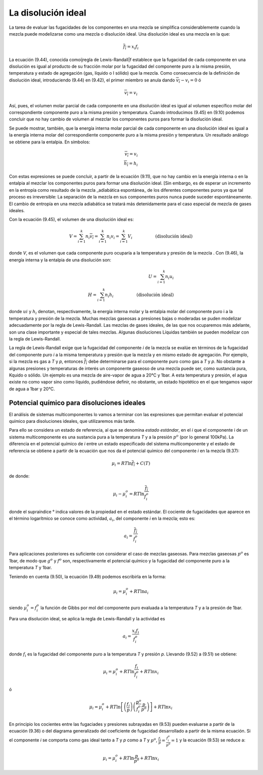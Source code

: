 La disolución ideal
===================

La tarea de evaluar las fugacidades de los componentes en una mezcla se simplifica considerablemente cuando la mezcla puede modelizarse como una mezcla o disolución ideal. Una disolución ideal es una mezcla en la que:

.. math::

   \overline{f_i} = x_i f_i

La ecuación (9.44), conocida comoíjregla de Lewis-Randall|f establece que la fugacidad de cada componente en una disolución es igual al producto de su fracción molar por la fugacidad del componente puro a la misma presión, temperatura y estado de agregación (gas, líquido o I sólido) que la mezcla. Como consecuencia de la definición de disolución ideal, introduciendo (9.44)	en (9.42), el primer miembro se anula dando	:math:`\overline{v_i}-v_i= 0` ó

.. math::

   \overline{v_i} = v_i
   
Así, pues, el volumen molar parcial de cada componente en una disolución ideal es igual al volumen específico molar del correspondiente componente puro a la misma presión y temperatura. Cuando introducimos (9.45) en (9.10) podemos concluir que no hay cambio de volumen al mezclar los componentes puros para formar la disolución ideal.

Se puede mostrar, también, que la energía interna molar parcial de cada componente en una disolución ideal es igual a la energía interna molar del correspondiente componente puro a la misma presión y temperatura. Un resultado análogo se obtiene para la entalpia. En símbolos:

.. math::

   \overline{v_i} = v_i \\
   \overline{h_i} = h_i


Con estas expresiones se puede concluir, a partir de la ecuación (9.11), que no hay cambio en la energía interna o en la entalpia al mezclar los componentes puros para formar una disolución ideal. [Sin embargo, es de esperar un incremento en la entropía como resultado de la mezcla _adiabática espontánea_ de los diferentes componentes puros ya que tal proceso es irreversible: La separación de la mezcla en sus componentes puros nunca puede suceder espontáneamente. El cambio de entropía en una mezcla adiabática se tratará más detenidamente para el caso especial de mezcla de gases ideales.

Con la ecuación (9.45), el volumen de una disolución ideal es:

.. math::

   V = \sum_{i=1}^k n_i \overline{v_i} = \sum_{i=1}^k n_i v_i = \sum_{i=1}^k V_i \hspace{2cm} \text{(disolución ideal)}

donde *V*, es el volumen que cada componente puro ocuparía a la temperatura y presión de la mezcla . Con (9.46), la energía interna y la entalpia de una disolución son:

.. math::

   U = \sum_{i=1}^k n_i u_i \\
   H = \sum_{i=1}^k n_i h_i  \hspace{2cm} \text{(disolución ideal)}

donde :math:`ui` y :math:`h_i` denotan, respectivamente, la energía interna molar y la entalpia molar del componente puro i a la temperatura y presión de la mezcla. Muchas mezclas gaseosas a presiones bajas o moderadas se puden modelizar adecuadamente por la regla de Lewis-Randall. Las mezclas de gases ideales, de las que nos ocuparemos más adelante, son una clase importante y especial de tales mezclas. Algunas disoluciones Líquidas también se pueden modelizar con la regla de Lewis-Randall.

La regla de Lewis-Randall exige que la fugacidad del componente *i* de la mezcla se evalúe en términos de la fugacidad del componente puro *i* a la misma temperatura y presión que la
mezcla y en mismo estado de agregación. Por ejemplo, si la mezcla es gas a *T* y *p*, entonces 
:math:`\overline{f_i}` debe determinarse para el componente puro como gas a *T* y *p*. No obstante a algunas presiones y temperaturas de interés un componente gaseoso de una mezcla puede ser, como sustancia pura, Kquido o sólido. Un ejemplo es una mezcla de aire-vapor de agua a 20°C y 1bar. A esta temperatura y presión, el agua existe no como vapor sino como líquido, pudiéndose definir, no obstante, un estado hipotético en el que tengamos vapor de agua a 1bar y 20°C.

Potencial químico para disoluciones ideales
-------------------------------------------

El análisis de sistemas multicomponentes lo vamos a terminar con las expresiones que permitan evaluar el potencial químico para disoluciones ideales, que utilizaremos más tarde.

Para ello se considera un estado de referencia, al que se denomina *estado estándar*, en el *i* que el componente i de un sistema multicomponente es una sustancia pura a la temperatura *T* y a la presión :math:`p^o` (por lo general 100kPa). La diferencia en el potencial químico de *i* entre un estado especificado del sistema multicomponente y el estado de referencia se obtiene a partir de la ecuación que nos da el potencial químico del componente *i* en la mezcla (9.37):

.. math::

   \mu_i = RT\ln \overline{f_i}+C(T)

de donde:

.. math::

      \mu_i - \mu_i^o = RT\ln \frac{\overline{f_i}}{f_i^o}

donde el supraíndice ° indica valores de la propiedad en el estado estándar. El cociente de fugacidades que aparece en el término logarítmico se conoce como actividad, :math:`a_i`, del componente *i* en la mezcla; esto es:

.. math::

   a_i = \frac{\overline{f_i}}{f_i^o}


Para aplicaciones posteriores es suficiente con considerar el caso de mezclas gaseosas. Para mezclas gaseosas :math:`p^o` es 1bar, de modo que :math:`g^o` y :math:`f^o` son, respectivamente el potencial químico y la fugacidad del componente puro a la temperatura *T* y 1bar.

Teniendo en cuenta (9.50), la ecuación (9.49) podemos escribirla en la forma:

.. math::

      \mu_i = \mu_i^o + RT\ln a_i
      
siendo :math:`\mu_i^o = f_i^o` la función de Gibbs por mol del componente puro evaluada a la temperatura *T* y a la presión de 1bar.

Para una disolución ideal, se aplica la regla de Lewis-Randall y la actividad es

.. math::

   a_i = \frac{x_i f_i}{f_i^o}

donde :math:`f_i` es la fugacidad del componente puro a la temperatura *T* y presión *p*. Llevando (9.52) a (9.51) se obtiene:

.. math::

   \mu_i = \mu_i^o + RT\ln \frac{f_i}{f_i^o}  + RT \ln x_i

ó

.. math::

   \mu_i = \mu_i^o + RT \ln \left[ \left( \frac{f_i}{p} \right) \left( \frac{p^o}{f_i^o} \frac{p}{p^o} \right) \right] + RT \ln x_i

En principio los cocientes entre las fugaciades y presiones subrayadas en (9.53) pueden evaluarse a partir de la ecuación (9.36) o del diagrama generalizado del coeficiente de fugacidad desarrollado a partir de la misma ecuación. Si el componente *i* se comporta como gas ideal tanto a *T* y *p* como a *T* y :math:`p^o`, :math:`\frac{f_i}{p} = \frac{f_i^o}{p^o}=1` y la ecuación (9.53) se reduce a:

.. math::

   \mu_i = \mu_i^o + RT \ln \frac{p}{p^o} + RT \ln x_i
   
